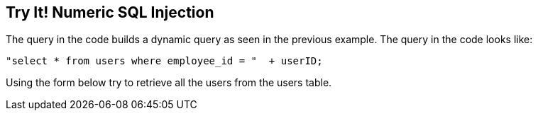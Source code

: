 == Try It!   Numeric SQL Injection

The query in the code builds a dynamic query as seen in the previous example.  The query in the code looks like: 
-------------------------------------------------------
"select * from users where employee_id = "  + userID;
-------------------------------------------------------

Using the form below try to retrieve all the users from the users table.
